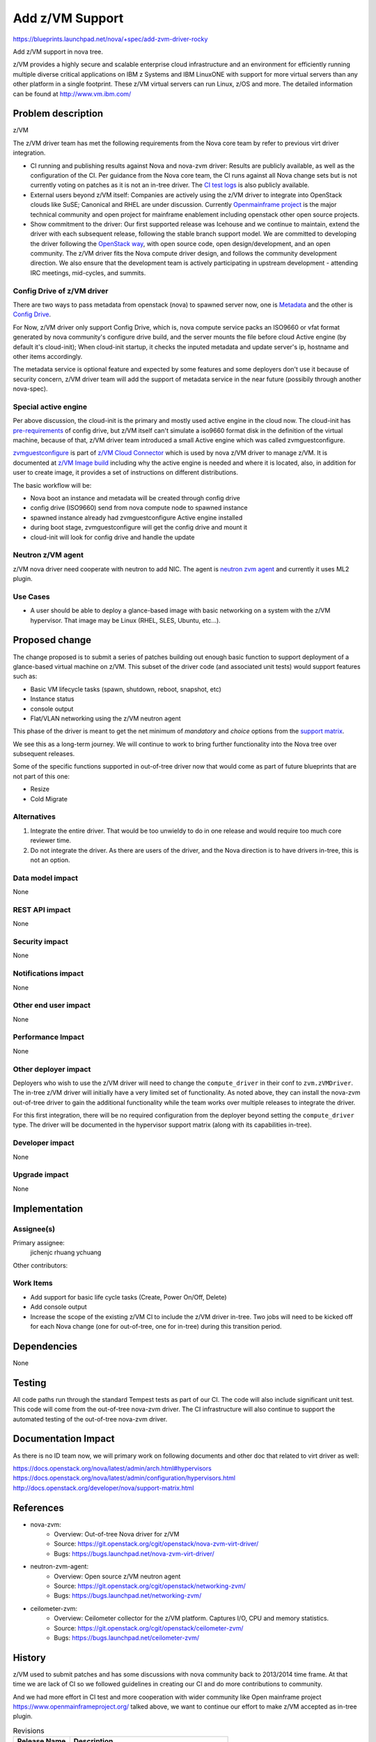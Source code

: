 ..
 This work is licensed under a Creative Commons Attribution 3.0 Unported
 License.

 http://creativecommons.org/licenses/by/3.0/legalcode

==================
 Add z/VM Support
==================

https://blueprints.launchpad.net/nova/+spec/add-zvm-driver-rocky

Add z/VM support in nova tree.

z/VM provides a highly secure and scalable enterprise cloud infrastructure
and an environment for efficiently running multiple diverse critical
applications on IBM z Systems and IBM LinuxONE with support for more
virtual servers than any other platform in a single footprint.
These z/VM virtual servers can run Linux, z/OS and more.
The detailed information can be found at http://www.vm.ibm.com/

Problem description
===================

z/VM

The z/VM driver team has met the following requirements
from the Nova core team by refer to previous virt driver integration.

* CI running and publishing results against Nova and nova-zvm driver:
  Results are publicly available, as well as the configuration of the CI.
  Per guidance from the Nova core team, the CI runs against all Nova change
  sets but is not currently voting on patches as it is not an in-tree driver.
  The `CI test logs`_ is also publicly available.

* External users beyond z/VM itself:
  Companies are actively using the z/VM driver to integrate into OpenStack
  clouds like SuSE; Canonical and RHEL are under discussion.
  Currently `Openmainframe project`_ is the major technical community and open
  project for mainframe enablement including openstack other open source
  projects.

* Show commitment to the driver:
  Our first supported release was Icehouse and we continue to maintain,
  extend the driver with each subsequent release, following the stable branch
  support model.  We are committed to developing the driver following the
  `OpenStack way`_, with open source code, open design/development, and an
  open community.  The z/VM driver fits the Nova compute driver design,
  and follows the community development direction.
  We also ensure that the development team is actively
  participating in upstream development - attending IRC meetings, mid-cycles,
  and summits.

.. _`CI test logs`:   http://extbasicopstackcilog01.podc.sl.edst.ibm.com/test_logs/
.. _`OpenStack way`: https://governance.openstack.org/reference/new-projects-requirements.html
.. _`Openmainframe project`: http://openmainframeproject.org/

Config Drive of z/VM driver
---------------------------

There are two ways to pass metadata from openstack (nova) to spawned server
now, one is `Metadata`_ and the other is `Config Drive`_.

For Now, z/VM driver only support Config Drive, which is, nova compute service
packs an ISO9660 or vfat format generated by nova community's configure drive
build, and the server mounts the file before cloud Active engine (by default
it's cloud-init); When cloud-init startup, it checks the inputed metadata and
update server's ip, hostname and other items accordingly.

The metadata service is optional feature and expected by some features and some
deployers don't use it because of security concern, z/VM driver team will add
the support of metadata service in the near future (possibily through another
nova-spec).

.. _`Metadata`: https://docs.openstack.org/nova/latest/user/metadata-service.html
.. _`Config Drive`: https://docs.openstack.org/nova/latest/user/config-drive.html

Special active engine
---------------------

Per above discussion, the cloud-init is the primary and mostly used active
engine in the cloud now. The cloud-init has `pre-requirements`_ of config
drive, but z/VM itself can't simulate a iso9660 format disk in the definition
of the virtual machine, because of that, z/VM driver team introduced a small
Active engine which was called zvmguestconfigure.

`zvmguestconfigure`_ is part of `z/VM Cloud Connector`_ which is used by nova
z/VM driver to manage z/VM. It is documented at `z/VM Image build`_ including
why the active engine is needed and where it is located, also, in addition for
user to create image, it provides a set of instructions on different
distributions.

The basic workflow will be:

* Nova boot an instance and metadata will be created through config drive
* config drive (ISO9660) send from nova compute node to spawned instance
* spawned instance already had zvmguestconfigure Active engine installed
* during boot stage, zvmguestconfigure will get the config drive and mount it
* cloud-init will look for config drive and handle the update

.. _`zvmguestconfigure`: https://github.com/mfcloud/python-zvm-sdk/blob/master/tools/share/zvmguestconfigure
.. _`z/VM cloud connector`: https://github.com/mfcloud/python-zvm-sdk/
.. _`pre-requirements`: https://github.com/number5/cloud-init/blob/3b712fcea9ca685c5cb761ea19c5126acf8ffaa1/cloudinit/sources/DataSourceConfigDrive.py#L225
.. _`z/VM Image build`: http://cloudlib4zvm.readthedocs.io/en/latest/makeimage.html#configuration-of-activation-engine-ae-in-zlinux

Neutron z/VM agent
------------------

z/VM nova driver need cooperate with neutron to add NIC. The agent is
`neutron zvm agent`_ and currently it uses ML2 plugin.

.. _`neutron zvm agent`: https://github.com/openstack/networking-zvm

Use Cases
---------

* A user should be able to deploy a glance-based image with basic networking on
  a system with the z/VM hypervisor. That image may be Linux (RHEL, SLES,
  Ubuntu, etc...).

Proposed change
===============

The change proposed is to submit a series of patches building out enough basic
function to support deployment of a glance-based virtual machine on z/VM.
This subset of the driver code (and associated unit tests) would support
features such as:

* Basic VM lifecycle tasks (spawn, shutdown, reboot, snapshot, etc)
* Instance status
* console output
* Flat/VLAN networking using the z/VM neutron agent

This phase of the driver is meant to get the net minimum of `mandatory` and
`choice` options from the `support matrix`_.

.. _`support matrix`: http://docs.openstack.org/developer/nova/support-matrix.html

We see this as a long-term journey.  We will continue to work to bring further
functionality into the Nova tree over subsequent releases.

Some of the specific functions supported in out-of-tree driver now
that would come as part of future blueprints that are not part of this one:

* Resize
* Cold Migrate

Alternatives
------------

1) Integrate the entire driver.  That would be too unwieldy to do in one
   release and would require too much core reviewer time.

2) Do not integrate the driver.  As there are users of the driver, and the Nova
   direction is to have drivers in-tree, this is not an option.

Data model impact
-----------------

None

REST API impact
---------------

None

Security impact
---------------

None

Notifications impact
--------------------

None

Other end user impact
---------------------

None

Performance Impact
------------------

None

Other deployer impact
---------------------

Deployers who wish to use the z/VM driver will need to change the
``compute_driver`` in their conf to ``zvm.zVMDriver``.  The in-tree
z/VM driver will initially have a very limited set of functionality.  As
noted above, they can install the nova-zvm out-of-tree driver to gain the
additional functionality while the team works over multiple releases to
integrate the driver.

For this first integration, there will be no required configuration from the
deployer beyond setting the ``compute_driver`` type.  The driver will be
documented in the hypervisor support matrix (along with its capabilities
in-tree).

Developer impact
----------------

None

Upgrade impact
--------------

None

Implementation
==============

Assignee(s)
-----------

Primary assignee:
  jichenjc
  rhuang
  ychuang

Other contributors:

Work Items
----------

* Add support for basic life cycle tasks (Create, Power On/Off, Delete)

* Add console output

* Increase the scope of the existing z/VM CI to include the z/VM driver
  in-tree.  Two jobs will need to be kicked off for each Nova change (one
  for out-of-tree, one for in-tree) during this transition period.

Dependencies
============

None

Testing
=======

All code paths run through the standard Tempest tests as part of our CI.  The
code will also include significant unit test.  This code will come from the
out-of-tree nova-zvm driver.  The CI infrastructure will also continue to
support the automated testing of the out-of-tree nova-zvm driver.

Documentation Impact
====================

As there is no ID team now, we will primary work on following documents
and other doc that related to virt driver as well:

https://docs.openstack.org/nova/latest/admin/arch.html#hypervisors
https://docs.openstack.org/nova/latest/admin/configuration/hypervisors.html
http://docs.openstack.org/developer/nova/support-matrix.html

References
==========

* nova-zvm:
    * Overview: Out-of-tree Nova driver for z/VM
    * Source: `<https://git.openstack.org/cgit/openstack/nova-zvm-virt-driver/>`_
    * Bugs: `<https://bugs.launchpad.net/nova-zvm-virt-driver/>`_

* neutron-zvm-agent:
    * Overview: Open source z/VM neutron agent
    * Source: `<https://git.openstack.org/cgit/openstack/networking-zvm/>`_
    * Bugs: `<https://bugs.launchpad.net/networking-zvm/>`_

* ceilometer-zvm:
    * Overview: Ceilometer collector for the z/VM platform.  Captures I/O,
      CPU and memory statistics.
    * Source: `<https://git.openstack.org/cgit/openstack/ceilometer-zvm/>`_
    * Bugs: `<https://bugs.launchpad.net/ceilometer-zvm/>`_

History
=======

z/VM used to submit patches and has some discussions with nova community back
to 2013/2014 time frame. At that time we are lack of CI so we followed
guidelines in creating our CI and do more contributions to community.

And we had more effort in CI test and more cooperation with wider community
like Open mainframe project `<https://www.openmainframeproject.org/>`_
talked above, we want to continue our effort to make z/VM accepted
as in-tree plugin.

.. list-table:: Revisions
   :header-rows: 1

   * - Release Name
     - Description
   * - Queens
     - Introduced, approved, implementation started
   * - Rocky
     - Reproposed
